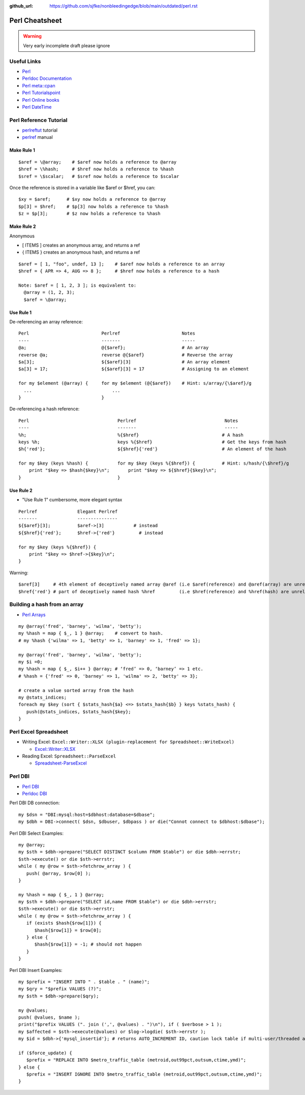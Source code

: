:github_url: https://github.com/sjfke/nonbleedingedge/blob/main/outdated/perl.rst

****************
Perl Cheatsheet
****************

.. warning:: Very early incomplete draft please ignore

Useful Links
=============

* `Perl <https://www.perl.org/docs.html>`_
* `Perldoc Documentation <http://perldoc.perl.org/>`_
* `Perl meta::cpan <https://metacpan.org/>`_
* `Perl Tutorialspoint <https://www.tutorialspoint.com/perl/perl_introduction.htm>`_
* `Perl Online books <https://www.perl.org/books/library.html>`_
* `Perl DateTime <https://metacpan.org/pod/DateTime>`_


Perl Reference Tutorial
=======================

* `perlreftut <http://perldoc.perl.org/perlreftut.html>`_ tutorial
* `perlref <http://perldoc.perl.org/perlref.html>`_ manual

Make Rule 1
-----------
::

    $aref = \@array;    # $aref now holds a reference to @array
    $href = \%hash;     # $href now holds a reference to %hash
    $sref = \$scalar;   # $sref now holds a reference to $scalar

Once the reference is stored in a variable like $aref or $href, you can::

    $xy = $aref;      # $xy now holds a reference to @array
    $p[3] = $href;    # $p[3] now holds a reference to %hash
    $z = $p[3];       # $z now holds a reference to %hash

Make Rule 2
-----------

Anonymous

* [ ITEMS ] creates an anonymous array, and returns a ref
* { ITEMS } creates an anonymous hash, and returns a ref

::

    $aref = [ 1, "foo", undef, 13 ];    # $aref now holds a reference to an array
    $href = { APR => 4, AUG => 8 };     # $href now holds a reference to a hash

    Note: $aref = [ 1, 2, 3 ]; is equivalent to:
      @array = (1, 2, 3);
      $aref = \@array;

Use Rule 1
----------

De-referencing an array reference::


    Perl                           Perlref                       Notes
    ----                           -------                       -----
    @a;                            @{$aref};                     # An array
    reverse @a;                    reverse @{$aref}              # Reverse the array
    $a[3];                         ${$aref}[3]                   # An array element
    $a[3] = 17;                    ${$aref}[3] = 17              # Assigning to an element

    for my $element (@array) {     for my $element (@{$aref})    # Hint: s/array/{\$aref}/g
      ...                              ...
    }                              }


De-referencing a hash reference::


    Perl                                 Perlref                                 Notes
    ----                                 -------                                 -----
    %h;                                  %{$href}                               # A hash
    keys %h;                             keys %{$href}                          # Get the keys from hash
    $h{'red'};                           ${$href}{'red'}                        # An element of the hash

    for my $key (keys %hash) {           for my $key (keys %{$href}) {          # Hint: s/hash/{\$href}/g
        print "$key => $hash{$key}\n";       print "$key => ${$href}{$key}\n";
    }                                    }


Use Rule 2
----------

* "Use Rule 1" cumbersome, more elegant syntax

::

    Perlref               Elegant Perlref
    -------               ---------------
    ${$aref}[3];          $aref->[3]           # instead
    ${$href}{'red'};      $href->{'red'}         # instead

    for my $key (keys %{$href}) {
        print "$key => $href->{$key}\n";
    }

Warning::

    $aref[3]     # 4th element of deceptively named array @aref (i.e $aref(reference) and @aref(array) are unrelated)
    $href{'red'} # part of deceptively named hash %href         (i.e $href(reference) and %href(hash) are unrelated)


Building a hash from an array
=============================

* `Perl Arrays <http://www.tutorialspoint.com/perl/perl_arrays.htm>`_

::

    my @array('fred', 'barney', 'wilma', 'betty');
    my %hash = map { $_, 1 } @array;    # convert to hash.
    # my %hash {'wilma' => 1, 'betty' => 1, 'barney' => 1, 'fred' => 1};

    my @array('fred', 'barney', 'wilma', 'betty');
    my $i =0;
    my %hash = map { $_, $i++ } @array; # ‘fred’ => 0, ‘barney’ => 1 etc.
    # %hash = {'fred' => 0, 'barney' => 1, 'wilma' => 2, 'betty' => 3};

    # create a value sorted array from the hash
    my @stats_indices;
    foreach my $key (sort { $stats_hash{$a} <=> $stats_hash{$b} } keys %stats_hash) {
       push(@stats_indices, $stats_hash{$key};
    }
   

Perl Excel Spreadsheet
======================

* Writing Excel: ``Excel::Writer::XLSX (plugin-replacement for Spreadsheet::WriteExcel)``

  * `Excel::Writer::XLSX <https://metacpan.org/pod/Excel::Writer::XLSX>`_
  
* Reading Excel: ``Spreadsheet::ParseExcel``

  * `Spreadsheet-ParseExcel <https://metacpan.org/pod/Spreadsheet::WriteExcel>`_


Perl DBI
========

* `Perl DBI <https://dbi.perl.org/>`_
* `Perldoc DBI <https://metacpan.org/pod/DBI>`_

Perl DBI DB connection::

    my $dsn = "DBI:mysql:host=$dbhost:database=$dbase";
    my $dbh = DBI->connect( $dsn, $dbuser, $dbpass ) or die("Connot connect to $dbhost:$dbase");

Perl DBI Select Examples::

    my @array;
    my $sth = $dbh->prepare("SELECT DISTINCT $column FROM $table") or die $dbh->errstr;
    $sth->execute() or die $sth->errstr;
    while ( my @row = $sth->fetchrow_array ) {
       push( @array, $row[0] );
    }

    my %hash = map { $_, 1 } @array;
    my $sth = $dbh->prepare("SELECT id,name FROM $table") or die $dbh->errstr;
    $sth->execute() or die $sth->errstr;
    while ( my @row = $sth->fetchrow_array ) {
       if (exists $hash{$row[1]}) {
          $hash{$row[1]} = $row[0];
       } else {
          $hash{$row[1]} = -1; # should not happen
       }
    }

Perl DBI Insert Examples::

    my $prefix = "INSERT INTO " . $table . " (name)";
    my $qry = "$prefix VALUES (?)";
    my $sth = $dbh->prepare($qry);

    my @values;
    push( @values, $name );
    print("$prefix VALUES (". join (',', @values) . ")\n"), if ( $verbose > 1 );
    my $affected = $sth->execute(@values) or $log->logdie( $sth->errstr );
    my $id = $dbh->{'mysql_insertid'}; # returns AUTO_INCREMENT ID, caution lock table if multi-user/threaded app.

    if ($force_update) {
       $prefix = "REPLACE INTO $metro_traffic_table (metroid,out99pct,outsum,ctime,ymd)";
    } else {
       $prefix = "INSERT IGNORE INTO $metro_traffic_table (metroid,out99pct,outsum,ctime,ymd)";
    }

